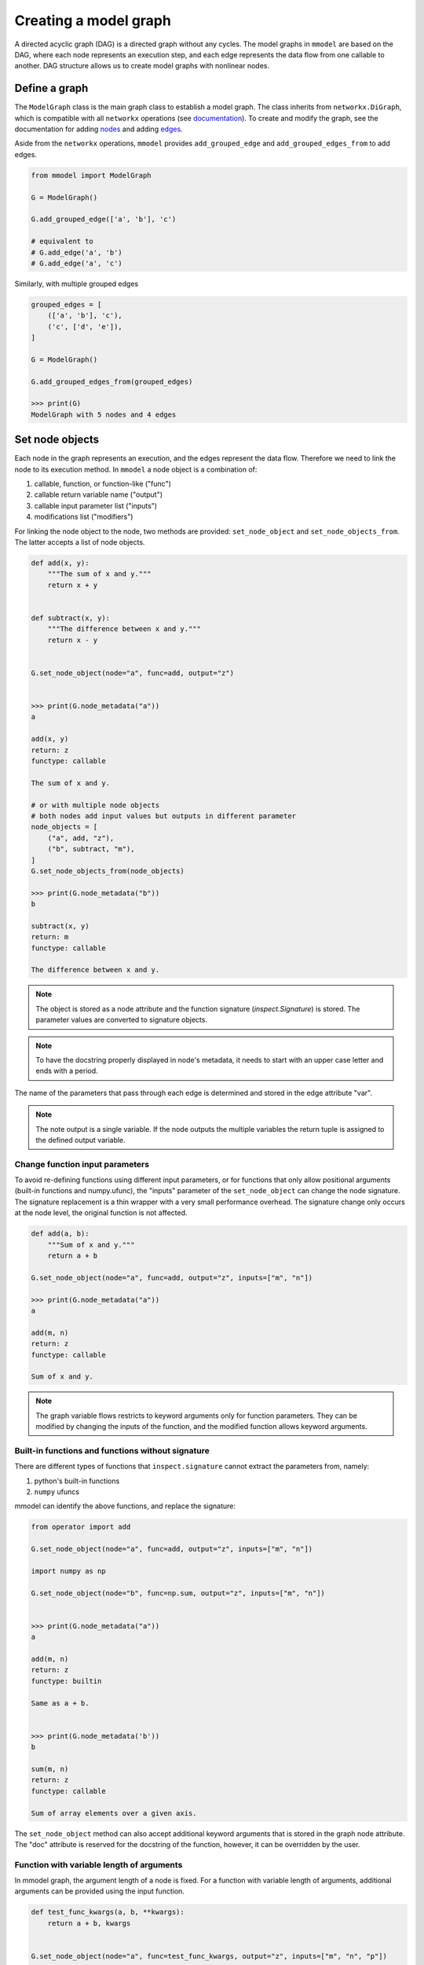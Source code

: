 Creating a model graph
======================

A directed acyclic graph (DAG) is a directed graph without any cycles.
The model graphs in ``mmodel`` are based on the DAG, where each node represents
an execution step, and each edge represents the data flow from one callable
to another. DAG structure allows us to create model graphs with nonlinear
nodes.

Define a graph
--------------

The ``ModelGraph`` class is the main graph class to establish a model graph.
The class inherits from ``networkx.DiGraph``, which is compatible with all
``networkx`` operations
(see `documentation <https://networkx.org/documentation/stable/>`_).
To create and modify the graph,
see the documentation for adding 
`nodes <https://networkx.org/documentation/stable/tutorial.html#nodes>`_
and adding `edges <https://networkx.org/documentation/stable/tutorial.html#edges>`_.

Aside from the ``networkx`` operations,
``mmodel`` provides ``add_grouped_edge`` and ``add_grouped_edges_from`` to add edges.

.. code-block:: python

    from mmodel import ModelGraph
    
    G = ModelGraph()

    G.add_grouped_edge(['a', 'b'], 'c')

    # equivalent to
    # G.add_edge('a', 'b')
    # G.add_edge('a', 'c')

Similarly, with multiple grouped edges

.. code-block:: python

    grouped_edges = [
        (['a', 'b'], 'c'),
        ('c', ['d', 'e']),
    ]

    G = ModelGraph()

    G.add_grouped_edges_from(grouped_edges)
    
    >>> print(G)
    ModelGraph with 5 nodes and 4 edges

Set node objects
-----------------

Each node in the graph represents an execution, and the edges represent the data
flow. Therefore we need to link the node to its execution method. In ``mmodel``
a node object is a combination of:

1. callable, function, or function-like ("func")
2. callable return variable name ("output")
3. callable input parameter list ("inputs")
4. modifications list ("modifiers")

For linking the node object to the node, two methods are provided:
``set_node_object`` and ``set_node_objects_from``. 
The latter accepts a list of node objects. 

.. code-block:: python

    def add(x, y):
        """The sum of x and y."""
        return x + y


    def subtract(x, y):
        """The difference between x and y."""
        return x - y


    G.set_node_object(node="a", func=add, output="z")


    >>> print(G.node_metadata("a"))
    a

    add(x, y)
    return: z
    functype: callable

    The sum of x and y.

    # or with multiple node objects
    # both nodes add input values but outputs in different parameter
    node_objects = [
        ("a", add, "z"),
        ("b", subtract, "m"),
    ]
    G.set_node_objects_from(node_objects)

    >>> print(G.node_metadata("b"))
    b

    subtract(x, y)
    return: m
    functype: callable

    The difference between x and y.

.. Note::

    The object is stored as a node attribute and the function signature
    (`inspect.Signature`) is stored. The parameter values are converted
    to signature objects.

.. Note:: 

    To have the docstring properly displayed in node's metadata, it needs to start
    with an upper case letter and ends with a period.

The name of the parameters that pass through each edge is determined and stored
in the edge attribute "var". 

.. note::
    
    The note output is a single variable. If the node outputs the multiple variables
    the return tuple is assigned to the defined output variable.

Change function input parameters
^^^^^^^^^^^^^^^^^^^^^^^^^^^^^^^^^

To avoid re-defining functions using different input parameters, or for functions
that only allow positional arguments (built-in functions and numpy.ufunc), the
"inputs" parameter of the ``set_node_object`` can change the node signature.
The signature replacement is a thin wrapper with a very small performance overhead.
The signature change only occurs at the node level, the original function is
not affected.

.. code-block:: python
    
    def add(a, b):
        """Sum of x and y."""
        return a + b

    G.set_node_object(node="a", func=add, output="z", inputs=["m", "n"])

    >>> print(G.node_metadata("a"))
    a

    add(m, n)
    return: z
    functype: callable

    Sum of x and y.

.. Note:: 

    The graph variable flows restricts to keyword arguments only for function parameters.
    They can be modified by changing the inputs of the function, and the modified
    function allows keyword arguments.

Built-in functions and functions without signature
^^^^^^^^^^^^^^^^^^^^^^^^^^^^^^^^^^^^^^^^^^^^^^^^^^^

There are different types of functions that ``inspect.signature`` cannot extract
the parameters from, namely:

1. python's built-in functions
2. ``numpy`` ufuncs

mmodel can identify the above functions, and replace the signature:

.. code-block:: python

    from operator import add

    G.set_node_object(node="a", func=add, output="z", inputs=["m", "n"])

    import numpy as np

    G.set_node_object(node="b", func=np.sum, output="z", inputs=["m", "n"])


    >>> print(G.node_metadata("a"))
    a

    add(m, n)
    return: z
    functype: builtin

    Same as a + b.


    >>> print(G.node_metadata('b'))
    b

    sum(m, n)
    return: z
    functype: callable

    Sum of array elements over a given axis.

The ``set_node_object`` method can also accept additional keyword arguments that is
stored in the graph node attribute. The "doc" attribute is reserved for the docstring
of the function, however, it can be overridden by the user.

Function with variable length of arguments
^^^^^^^^^^^^^^^^^^^^^^^^^^^^^^^^^^^^^^^^^^^^^

In mmodel graph, the argument length of a node is fixed. For a function with variable
length of arguments, additional arguments can be provided using the input function.


.. code-block:: python

    def test_func_kwargs(a, b, **kwargs):
        return a + b, kwargs


    G.set_node_object(node="a", func=test_func_kwargs, output="z", inputs=["m", "n", "p"])

    >>> print(G.node_metadata("a"))
    a

    test_func_kwargs(m, n, p)
    return: z
    functype: callable

    >>> G.nodes["a"]["func"](m=1, n=2, p=4)
    (3, {'p': 4})

Function with default arguments
^^^^^^^^^^^^^^^^^^^^^^^^^^^^^^^^^^^

For functions with default arguments, the inputs can be shorter than the total number
of parameters.

.. code-block:: python

    def test_func_defaults(m, n, p=2):
        return m + n + p
    
    G.set_node_object(node="a", func=test_func_defaults, output="z", inputs=["m", "n"])

    >>> print(G.node_metadata("a"))
    a

    test_func_defaults(m, n)
    return: z
    functype: callable
    
    >>> G.nodes["a"]["func"](m=1, n=2)
    5

.. Note::

    To avoid performance overhead, signature_modifier modifies the signature in order.
    Currently, it is not possible to replace selected parameters.

Name and docstring
----------------------

The name and graph string behaves as the networkx graphs. To add the name to the graph:


.. code-block:: python
    
    # during graph definition
    G = ModelGraph(name="ModelGraph Example")

    # after definition
    # G.graph['name'] = 'ModelGraph Example'

    >>> print(G)
    ModelGraph named 'ModelGraph Example' with 0 nodes and 0 edges

Mutability
------------

The graph object is mutable. A shallow or deepcopy might be needed to create a copy
of the graph.

.. code-block:: python
    
    G.copy() # shallow copy
    G.deepcopy() # deep copy

For more ways to interact with ModelGraph, and networkx.graph see
:doc:`graph reference </ref_graph>`.
